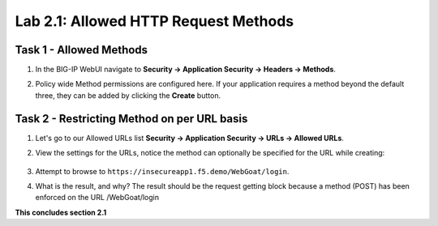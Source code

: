 Lab 2.1: Allowed HTTP Request Methods
----------------------------------------------------------
.. |lab2.1-1| image:: images/2.1-1.png
        :width: 800px
.. |lab2.1-2| image:: images/2.1-2.png
        :width: 800px
.. |lab2.1-3| image:: images/2.1-3.png
        :width: 800px

Task 1 - Allowed Methods
~~~~~~~~~~~~~~~~~~~~~~~~~~~~~~~~~~~~~~~~~~~~~~~~~~~~~

#. In the BIG-IP WebUI navigate to **Security -> Application Security -> Headers -> Methods**.

#. Policy wide Method permissions are configured here.  If your application requires a method beyond the default three, they can be added by clicking the **Create** button.

    |lab2.1-1|

Task 2 - Restricting Method on per URL basis
~~~~~~~~~~~~~~~~~~~~~~~~~~~~~~~~~~~~~~~~~~~~~

#. Let's go to our Allowed URLs list **Security -> Application Security -> URLs -> Allowed URLs**.

#. View the settings for the URLs, notice the method can optionally be specified for the URL while creating:

    |lab2.1-2|

    |lab2.1-3|



#. Attempt to browse to ``https://insecureapp1.f5.demo/WebGoat/login``.

#. What is the result, and why?  The result should be the request getting block because a method (POST) has been enforced on the URL /WebGoat/login

**This concludes section 2.1**
